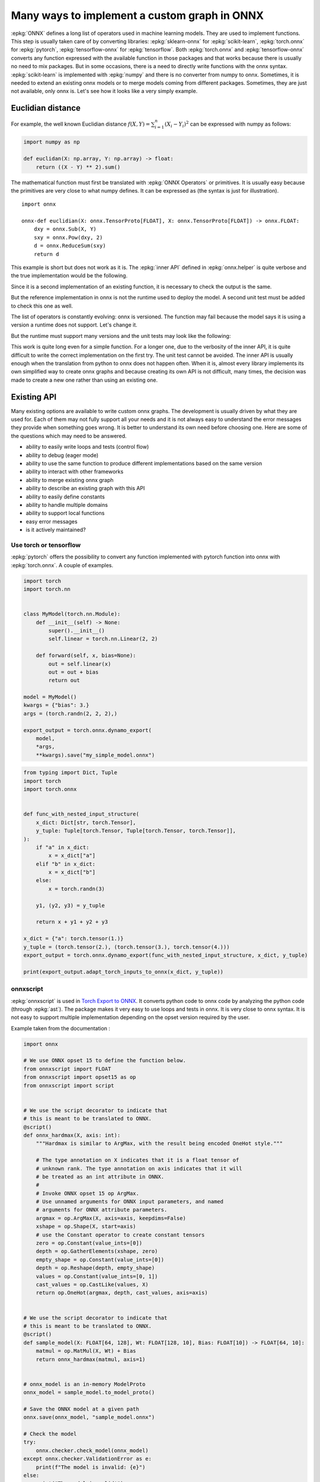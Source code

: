 =============================================
Many ways to implement a custom graph in ONNX
=============================================

:epkg:`ONNX` defines a long list of operators used in machine learning models.
They are used to implement functions. This step is usually taken care of
by converting libraries: :epkg:`sklearn-onnx` for :epkg:`scikit-learn`,
:epkg:`torch.onnx` for :epkg:`pytorch`, :epkg:`tensorflow-onnx` for :epkg:`tensorflow`.
Both :epkg:`torch.onnx` and :epkg:`tensorflow-onnx` converts any function expressed
with the available function in those packages and that works because
there is usually no need to mix packages.
But in some occasions, there is a need to directly write functions with the
onnx syntax. :epkg:`scikit-learn` is implemented with :epkg:`numpy` and there
is no converter from numpy to onnx. Sometimes, it is needed to extend
an existing onnx models or to merge models coming from different packages.
Sometimes, they are just not available, only onnx is.
Let's see how it looks like a very simply example.

Euclidian distance
==================

For example, the well known Euclidian distance
:math:`f(X,Y)=\sum_{i=1}^n (X_i - Y_i)^2` can be expressed with numpy as follows:

.. code-block:: python

    import numpy as np

    def euclidan(X: np.array, Y: np.array) -> float:
        return ((X - Y) ** 2).sum()

The mathematical function must first be translated with :epkg:`ONNX Operators` or
primitives. It is usually easy because the primitives are very close to what
numpy defines. It can be expressed as (the syntax is just for illustration).

::

    import onnx

    onnx-def euclidian(X: onnx.TensorProto[FLOAT], X: onnx.TensorProto[FLOAT]) -> onnx.FLOAT:
        dxy = onnx.Sub(X, Y)
        sxy = onnx.Pow(dxy, 2)
        d = onnx.ReduceSum(sxy)
        return d

This example is short but does not work as it is.
The :epkg:`inner API` defined in :epkg:`onnx.helper` is quite verbose and
the true implementation would be the following.

.. runpython::
    :showcode:

    import onnx
    import onnx.helper as oh


    def make_euclidean(
        input_names: tuple[str] = ("X", "Y"),
        output_name: str = "Z",
        elem_type: int = onnx.TensorProto.FLOAT,
        opset: int | None = None,
    ) -> onnx.ModelProto:
        if opset is None:
            opset = onnx.defs.onnx_opset_version()

            X = oh.make_tensor_value_info(input_names[0], elem_type, None)
            Y = oh.make_tensor_value_info(input_names[1], elem_type, None)
            Z = oh.make_tensor_value_info(output_name, elem_type, None)
            two = oh.make_tensor("two", onnx.TensorProto.INT64, [1], [2])
            n1 = oh.make_node("Sub", ["X", "Y"], ["dxy"])
            n2 = oh.make_node("Pow", ["dxy", "two"], ["dxy2"])
            n3 = oh.make_node("ReduceSum", ["dxy2"], [output_name])
            graph = oh.make_graph([n1, n2, n3], "euclidian", [X, Y], [Z], [two])
            model = oh.make_model(graph, opset_imports=[oh.make_opsetid("", opset)])
            return model


    model = make_euclidean()
    print(model)

Since it is a second implementation of an existing function, it is necessary to
check the output is the same.

.. runpython::
    :showcode:

    import numpy as np
    from numpy.testing import assert_allclose
    from onnx.reference import ReferenceEvaluator
    from onnx_array_api.ext_test_case import ExtTestCase
    # This is the same function.
    from onnx_array_api.validation.docs import make_euclidean


    def test_make_euclidean():
        model = make_euclidean()

        ref = ReferenceEvaluator(model)
        X = np.random.rand(3, 4).astype(np.float32)
        Y = np.random.rand(3, 4).astype(np.float32)
        expected = ((X - Y) ** 2).sum(keepdims=1)
        got = ref.run(None, {"X": X, "Y": Y})[0]
        assert_allclose(expected, got, atol=1e-6)


    test_make_euclidean()

But the reference implementation in onnx is not the runtime used to deploy the model.
A second unit test must be added to check this one as well.

.. runpython::
    :showcode:

    import numpy as np
    from numpy.testing import assert_allclose
    from onnx_array_api.ext_test_case import ExtTestCase
    # This is the same function.
    from onnx_array_api.validation.docs import make_euclidean


    def test_make_euclidean_ort():
        from onnxruntime import InferenceSession
        model = make_euclidean()

        ref = InferenceSession(model.SerializeToString(), providers=["CPUExecutionProvider"])

        X = np.random.rand(3, 4).astype(np.float32)
        Y = np.random.rand(3, 4).astype(np.float32)
        expected = ((X - Y) ** 2).sum(keepdims=1)
        got = ref.run(None, {"X": X, "Y": Y})[0]
        assert_allclose(expected, got, atol=1e-6)


    try:
        test_make_euclidean_ort()
    except Exception as e:
        print(e)

The list of operators is constantly evolving: onnx is versioned.
The function may fail because the model says it is using a version
a runtime does not support. Let's change it.

.. runpython::
    :showcode:

    import numpy as np
    from numpy.testing import assert_allclose
    from onnx_array_api.ext_test_case import ExtTestCase
    # This is the same function.
    from onnx_array_api.validation.docs import make_euclidean


    def test_make_euclidean_ort():
        from onnxruntime import InferenceSession

        # opset=18: it uses the opset version 18, this number
        # is incremented at every minor release.
        model = make_euclidean(opset=18)

        ref = InferenceSession(model.SerializeToString(), providers=["CPUExecutionProvider"])
        X = np.random.rand(3, 4).astype(np.float32)
        Y = np.random.rand(3, 4).astype(np.float32)
        expected = ((X - Y) ** 2).sum(keepdims=1)
        got = ref.run(None, {"X": X, "Y": Y})[0]
        assert_allclose(expected, got, atol=1e-6)


    test_make_euclidean_ort()

But the runtime must support many versions and the unit tests may look like
the following:

.. runpython::
    :showcode:

    import numpy as np
    from numpy.testing import assert_allclose
    import onnx.defs
    from onnx_array_api.ext_test_case import ExtTestCase
    # This is the same function.
    from onnx_array_api.validation.docs import make_euclidean


    def test_make_euclidean_ort():
        from onnxruntime import InferenceSession

        # opset=18: it uses the opset version 18, this number
        # is incremented at every minor release.
        X = np.random.rand(3, 4).astype(np.float32)
        Y = np.random.rand(3, 4).astype(np.float32)
        expected = ((X - Y) ** 2).sum(keepdims=1)

        for opset in range(6, onnx.defs.onnx_opset_version()-1):
            model = make_euclidean(opset=opset)

            try:
                ref = InferenceSession(model.SerializeToString(), providers=["CPUExecutionProvider"])
                got = ref.run(None, {"X": X, "Y": Y})[0]
            except Exception as e:
                print(f"fail opset={opset}", e)
                if opset < 18:
                    continue
                raise e
            assert_allclose(expected, got, atol=1e-6)


    test_make_euclidean_ort()

This work is quite long even for a simple function. For a longer one,
due to the verbosity of the inner API, it is quite difficult to write
the correct implementation on the first try. The unit test cannot be avoided.
The inner API is usually enough when the translation from python to onnx
does not happen often. When it is, almost every library implements
its own simplified way to create onnx graphs and because creating its own
API is not difficult, many times, the decision was made to create a new one
rather than using an existing one.

Existing API
============

Many existing options are available to write custom onnx graphs.
The development is usually driven by what they are used for. Each of them
may not fully support all your needs and it is not always easy to understand
the error messages they provide when something goes wrong.
It is better to understand its own need before choosing one.
Here are some of the questions which may need to be answered.

* ability to easily write loops and tests (control flow)
* ability to debug (eager mode)
* ability to use the same function to produce different implementations
  based on the same version
* ability to interact with other frameworks
* ability to merge existing onnx graph
* ability to describe an existing graph with this API
* ability to easily define constants
* ability to handle multiple domains
* ability to support local functions
* easy error messages
* is it actively maintained?

Use torch or tensorflow
+++++++++++++++++++++++

:epkg:`pytorch` offers the possibility to convert any function
implemented with pytorch function into onnx with :epkg:`torch.onnx`.
A couple of examples.

.. code-block:: python

    import torch
    import torch.nn


    class MyModel(torch.nn.Module):
        def __init__(self) -> None:
            super().__init__()
            self.linear = torch.nn.Linear(2, 2)

        def forward(self, x, bias=None):
            out = self.linear(x)
            out = out + bias
            return out

    model = MyModel()
    kwargs = {"bias": 3.}
    args = (torch.randn(2, 2, 2),)

    export_output = torch.onnx.dynamo_export(
        model,
        *args,
        **kwargs).save("my_simple_model.onnx")    

.. code-block:: python

    from typing import Dict, Tuple
    import torch
    import torch.onnx


    def func_with_nested_input_structure(
        x_dict: Dict[str, torch.Tensor],
        y_tuple: Tuple[torch.Tensor, Tuple[torch.Tensor, torch.Tensor]],
    ):
        if "a" in x_dict:
            x = x_dict["a"]
        elif "b" in x_dict:
            x = x_dict["b"]
        else:
            x = torch.randn(3)

        y1, (y2, y3) = y_tuple

        return x + y1 + y2 + y3

    x_dict = {"a": torch.tensor(1.)}
    y_tuple = (torch.tensor(2.), (torch.tensor(3.), torch.tensor(4.)))
    export_output = torch.onnx.dynamo_export(func_with_nested_input_structure, x_dict, y_tuple)

    print(export_output.adapt_torch_inputs_to_onnx(x_dict, y_tuple))

onnxscript
++++++++++

:epkg:`onnxscript` is used in `Torch Export to ONNX
<https://pytorch.org/tutorials//beginner/onnx/export_simple_model_to_onnx_tutorial.html>`_.
It converts python code to onnx code by analyzing the python code
(through :epkg:`ast`). The package makes it very easy to use loops and tests in onnx.
It is very close to onnx syntax. It is not easy to support multiple
implementation depending on the opset version required by the user.

Example taken from the documentation :

.. code-block:: python

    import onnx

    # We use ONNX opset 15 to define the function below.
    from onnxscript import FLOAT
    from onnxscript import opset15 as op
    from onnxscript import script


    # We use the script decorator to indicate that
    # this is meant to be translated to ONNX.
    @script()
    def onnx_hardmax(X, axis: int):
        """Hardmax is similar to ArgMax, with the result being encoded OneHot style."""

        # The type annotation on X indicates that it is a float tensor of
        # unknown rank. The type annotation on axis indicates that it will
        # be treated as an int attribute in ONNX.
        #
        # Invoke ONNX opset 15 op ArgMax.
        # Use unnamed arguments for ONNX input parameters, and named
        # arguments for ONNX attribute parameters.
        argmax = op.ArgMax(X, axis=axis, keepdims=False)
        xshape = op.Shape(X, start=axis)
        # use the Constant operator to create constant tensors
        zero = op.Constant(value_ints=[0])
        depth = op.GatherElements(xshape, zero)
        empty_shape = op.Constant(value_ints=[0])
        depth = op.Reshape(depth, empty_shape)
        values = op.Constant(value_ints=[0, 1])
        cast_values = op.CastLike(values, X)
        return op.OneHot(argmax, depth, cast_values, axis=axis)


    # We use the script decorator to indicate that
    # this is meant to be translated to ONNX.
    @script()
    def sample_model(X: FLOAT[64, 128], Wt: FLOAT[128, 10], Bias: FLOAT[10]) -> FLOAT[64, 10]:
        matmul = op.MatMul(X, Wt) + Bias
        return onnx_hardmax(matmul, axis=1)


    # onnx_model is an in-memory ModelProto
    onnx_model = sample_model.to_model_proto()

    # Save the ONNX model at a given path
    onnx.save(onnx_model, "sample_model.onnx")

    # Check the model
    try:
        onnx.checker.check_model(onnx_model)
    except onnx.checker.ValidationError as e:
        print(f"The model is invalid: {e}")
    else:
        print("The model is valid!")

An Eager mode is available to debug what the code does.

.. code-block:: python

    import numpy as np

    v = np.array([[0, 1], [2, 3]], dtype=np.float32)
    result = Hardmax(v)

spox
++++

The syntax of :epkg:`spox` is similar but it does not use :epkg:`ast`.
Therefore, `loops and tests <https://spox.readthedocs.io/en/latest/guides/advanced.html#Control-flow>`_
are expressed in a very different way. The tricky part with it is to handle
the local context. A variable created in the main graph is known by any
of its subgraphs.

Example taken from the documentation :

.. code-block::

    import onnx

    from spox import argument, build, Tensor, Var
    # Import operators from the ai.onnx domain at version 17
    from spox.opset.ai.onnx import v17 as op

    def geometric_mean(x: Var, y: Var) -> Var:
        # use the standard Sqrt and Mul
        return op.sqrt(op.mul(x, y))

    # Create typed model inputs. Each tensor is of rank 1
    # and has the runtime-determined length 'N'.
    a = argument(Tensor(float, ('N',)))
    b = argument(Tensor(float, ('N',)))

    # Perform operations on `Var`s
    c = geometric_mean(a, b)

    # Build an `onnx.ModelProto` for the given inputs and outputs.
    model: onnx.ModelProto = build(inputs={'a': a, 'b': b}, outputs={'c': c})

The function can be tested with a mechanism called
`value propagation <https://spox.readthedocs.io/en/latest/guides/inference.html#Value-propagation>`_.

sklearn-onnx
++++++++++++

:epkg:`sklearn-onnx` also implements its own API to add custom graphs.
It was designed to shorten the time spent in reimplementing :epkg:`scikit-learn`
code into :epkg:`onnx` code. It can be used to implement a new converter
mapped a custom model as described in this example:
`Implement a new converter
<https://onnx.ai/sklearn-onnx/auto_tutorial/plot_icustom_converter.html>`_.
But it can also be used to build standalone models.

.. runpython::
    :showcode:

    import numpy as np
    import onnx
    import onnx.helper as oh
    from onnx_array_api.plotting.text_plot import onnx_simple_text_plot


    def make_euclidean_skl2onnx(
        input_names: tuple[str] = ("X", "Y"),
        output_name: str = "Z",
        elem_type: int = onnx.TensorProto.FLOAT,
        opset: int | None = None,
    ) -> onnx.ModelProto:
        if opset is None:
            opset = onnx.defs.onnx_opset_version()

        from skl2onnx.algebra.onnx_ops import OnnxSub, OnnxPow, OnnxReduceSum

        dxy = OnnxSub(input_names[0], input_names[1], op_version=opset)
        dxy2 = OnnxPow(dxy, np.array([2], dtype=np.int64), op_version=opset)
        final = OnnxReduceSum(dxy2, op_version=opset, output_names=[output_name])

        np_type = oh.tensor_dtype_to_np_dtype(elem_type)
        dummy = np.empty([1], np_type)
        return final.to_onnx({"X": dummy, "Y": dummy})


    model = make_euclidean_skl2onnx()
    print(onnx_simple_text_plot(model))
    
onnxblocks
++++++++++

`onnxblocks <https://onnxruntime.ai/docs/api/python/on_device_training/training_artifacts.html#prepare-for-training>`_
was introduced in onnxruntime to define custom losses in order to train
a model with :epkg:`onnxruntime-training`. It is mostly used for this usage.

.. code-block:: python

    import onnxruntime.training.onnxblock as onnxblock
    from onnxruntime.training import artifacts

    # Define a custom loss block that takes in two inputs
    # and performs a weighted average of the losses from these
    # two inputs.
    class WeightedAverageLoss(onnxblock.Block):
        def __init__(self):
            self._loss1 = onnxblock.loss.MSELoss()
            self._loss2 = onnxblock.loss.MSELoss()
            self._w1 = onnxblock.blocks.Constant(0.4)
            self._w2 = onnxblock.blocks.Constant(0.6)
            self._add = onnxblock.blocks.Add()
            self._mul = onnxblock.blocks.Mul()

        def build(self, loss_input_name1, loss_input_name2):
            # The build method defines how the block should be stacked on top of
            # loss_input_name1 and loss_input_name2

            # Returns weighted average of the two losses
            return self._add(
                self._mul(self._w1(), self._loss1(loss_input_name1, target_name="target1")),
                self._mul(self._w2(), self._loss2(loss_input_name2, target_name="target2"))
            )

    my_custom_loss = WeightedAverageLoss()

    # Load the onnx model
    model_path = "model.onnx"
    base_model = onnx.load(model_path)

    # Define the parameters that need their gradient computed
    requires_grad = ["weight1", "bias1", "weight2", "bias2"]
    frozen_params = ["weight3", "bias3"]

    # Now, we can invoke generate_artifacts with this custom loss function
    artifacts.generate_artifacts(base_model, requires_grad = requires_grad, frozen_params = frozen_params,
                                loss = my_custom_loss, optimizer = artifacts.OptimType.AdamW)

    # Successful completion of the above call will generate 4 files in the current working directory,
    # one for each of the artifacts mentioned above (training_model.onnx, eval_model.onnx, checkpoint, op)

numpy API for onnx
++++++++++++++++++

See :ref:`l-numpy-api-onnx`. This API was introduced to create graphs
by using numpy API. If a function is defined only with numpy,
it should be possible to use the exact same code to create the
corresponding onnx graph. That's what this API tries to achieve.
It works with the exception of control flow. In that case, the function
produces different onnx graphs depending on the execution path.

.. runpython::
    :showcode:

    import numpy as np
    from onnx_array_api.npx import jit_onnx
    from onnx_array_api.plotting.text_plot import onnx_simple_text_plot

    def l2_loss(x, y):
        return ((x - y) ** 2).sum(keepdims=1)

    jitted_myloss = jit_onnx(l2_loss)
    dummy = np.array([0], dtype=np.float32)

    # The function is executed. Only then a onnx graph is created.
    # One is created depending on the input type.
    jitted_myloss(dummy, dummy)

    # get_onnx only works if it was executed once or at least with
    # the same input type
    model = jitted_myloss.get_onnx()
    print(onnx_simple_text_plot(model))

Light API
+++++++++

See :ref:`l-light-api`. This API was created to be able to write an onnx graph
in one instruction. It is inspired from the :epkg:`reverse Polish notation`.
There is no eager mode.

.. runpython::
    :showcode:

    import numpy as np
    from onnx_array_api.light_api import start
    from onnx_array_api.plotting.text_plot import onnx_simple_text_plot

    model = (
        start()
        .vin("X")
        .vin("Y")
        .bring("X", "Y")
        .Sub()
        .rename("dxy")
        .cst(np.array([2], dtype=np.int64), "two")
        .bring("dxy", "two")
        .Pow()
        .ReduceSum()
        .rename("Z")
        .vout()
        .to_onnx()
    )

    print(onnx_simple_text_plot(model))
